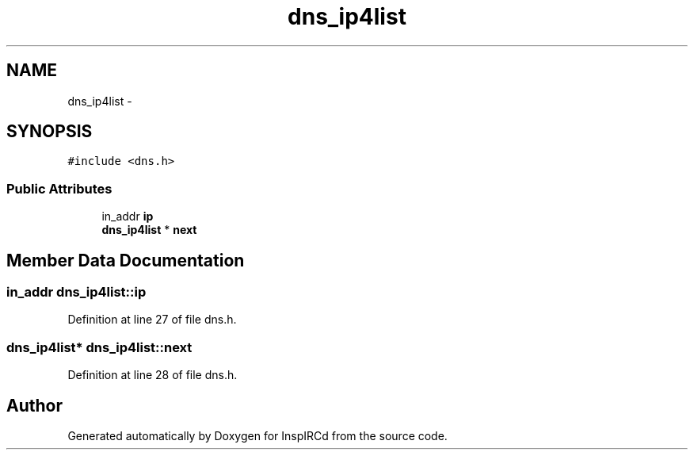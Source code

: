 .TH "dns_ip4list" 3 "16 Apr 2005" "InspIRCd" \" -*- nroff -*-
.ad l
.nh
.SH NAME
dns_ip4list \- 
.SH SYNOPSIS
.br
.PP
\fC#include <dns.h>\fP
.PP
.SS "Public Attributes"

.in +1c
.ti -1c
.RI "in_addr \fBip\fP"
.br
.ti -1c
.RI "\fBdns_ip4list\fP * \fBnext\fP"
.br
.in -1c
.SH "Member Data Documentation"
.PP 
.SS "in_addr \fBdns_ip4list::ip\fP"
.PP
Definition at line 27 of file dns.h.
.SS "\fBdns_ip4list\fP* \fBdns_ip4list::next\fP"
.PP
Definition at line 28 of file dns.h.

.SH "Author"
.PP 
Generated automatically by Doxygen for InspIRCd from the source code.
